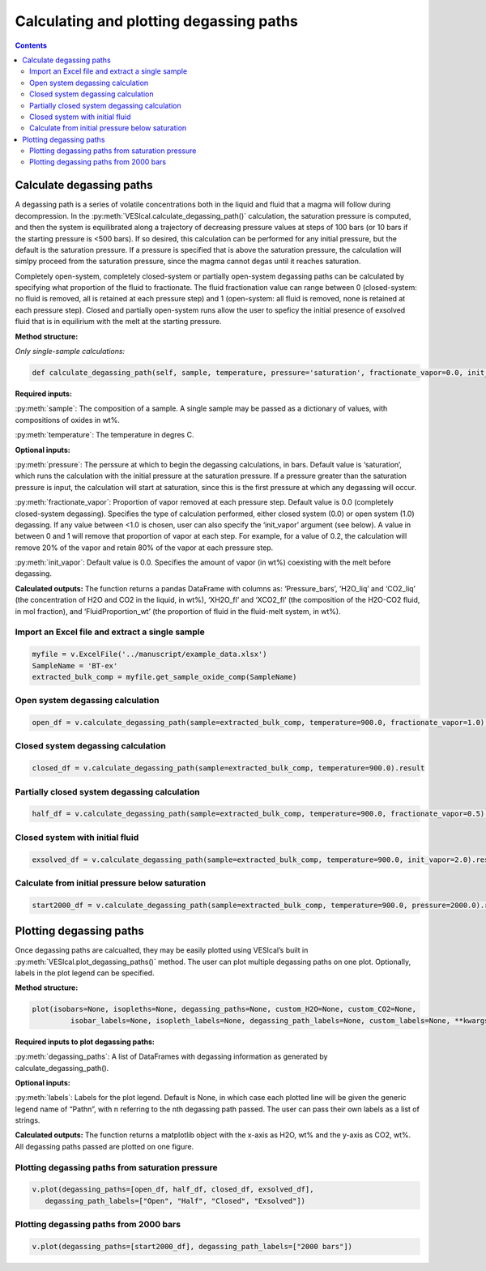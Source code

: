 ########################################
Calculating and plotting degassing paths
########################################
.. contents::

Calculate degassing paths
=========================
A degassing path is a series of volatile concentrations both in the liquid and fluid that a magma will follow during decompression. In the :py:meth:`VESIcal.calculate_degassing_path()` calculation, the saturation pressure is computed, and then the system is equilibrated along a trajectory of decreasing pressure values at steps of 100 bars (or 10 bars if the starting pressure is <500 bars). If so desired, this calculation can be performed for any initial pressure, but the default is the saturation pressure. If a pressure is specified that is above the saturation pressure, the calculation will simlpy proceed from the saturation pressure, since the magma cannot degas until it reaches saturation.

Completely open-system, completely closed-system or partially open-system degassing paths can be calculated by specifying what proportion of the fluid to fractionate. The fluid fractionation value can range between 0 (closed-system: no fluid is removed, all is retained at each pressure step) and 1 (open-system: all fluid is removed, none is retained at each pressure step). Closed and partially open-system runs allow the user to speficy the initial presence of exsolved fluid that is in equilirium with the melt at the starting pressure.

**Method structure:**

*Only single-sample calculations:*

.. code-block:: python

	def calculate_degassing_path(self, sample, temperature, pressure='saturation', fractionate_vapor=0.0, init_vapor=0.0).result

**Required inputs:**

:py:meth:`sample`: The composition of a sample. A single sample may be passed as a dictionary of values, with compositions of oxides in wt%.

:py:meth:`temperature`: The temperature in degres C. 

**Optional inputs:**

:py:meth:`pressure`: The perssure at which to begin the degassing calculations, in bars. Default value is ‘saturation’, which runs the calculation with the initial pressure at the saturation pressure. If a pressure greater than the saturation pressure is input, the calculation will start at saturation, since this is the first pressure at which any degassing will occur.

:py:meth:`fractionate_vapor`: Proportion of vapor removed at each pressure step. Default value is 0.0 (completely closed-system degassing). Specifies the type of calculation performed, either closed system (0.0) or open system (1.0) degassing. If any value between <1.0 is chosen, user can also specify the ‘init_vapor’ argument (see below). A value in between 0 and 1 will remove that proportion of vapor at each step. For example, for a value of 0.2, the calculation will remove 20% of the vapor and retain 80% of the vapor at each pressure step.

:py:meth:`init_vapor`: Default value is 0.0. Specifies the amount of vapor (in wt%) coexisting with the melt before degassing.

**Calculated outputs:**
The function returns a pandas DataFrame with columns as: ‘Pressure_bars’, ‘H2O_liq’ and ‘CO2_liq’ (the concentration of H2O and CO2 in the liquid, in wt%), ‘XH2O_fl’ and ‘XCO2_fl’ (the composition of the H2O-CO2 fluid, in mol fraction), and ‘FluidProportion_wt’ (the proportion of fluid in the fluid-melt system, in wt%).

Import an Excel file and extract a single sample
------------------------------------------------

.. code-block:: python

	myfile = v.ExcelFile('../manuscript/example_data.xlsx')
	SampleName = 'BT-ex'
	extracted_bulk_comp = myfile.get_sample_oxide_comp(SampleName)

Open system degassing calculation
---------------------------------

.. code-block:: python

	open_df = v.calculate_degassing_path(sample=extracted_bulk_comp, temperature=900.0, fractionate_vapor=1.0).result

Closed system degassing calculation
-----------------------------------

.. code-block:: python
	
	closed_df = v.calculate_degassing_path(sample=extracted_bulk_comp, temperature=900.0).result

Partially closed system degassing calculation
---------------------------------------------

.. code-block:: python

	half_df = v.calculate_degassing_path(sample=extracted_bulk_comp, temperature=900.0, fractionate_vapor=0.5).result

Closed system with initial fluid
--------------------------------

.. code-block:: python
	
	exsolved_df = v.calculate_degassing_path(sample=extracted_bulk_comp, temperature=900.0, init_vapor=2.0).result

Calculate from initial pressure below saturation
------------------------------------------------

.. code-block:: python

	start2000_df = v.calculate_degassing_path(sample=extracted_bulk_comp, temperature=900.0, pressure=2000.0).result

Plotting degassing paths
========================
Once degassing paths are calcualted, they may be easily plotted using VESIcal’s built in :py:meth:`VESIcal.plot_degassing_paths()` method. The user can plot multiple degassing paths on one plot. Optionally, labels in the plot legend can be specified.

**Method structure:**

.. code-block:: python
	
	plot(isobars=None, isopleths=None, degassing_paths=None, custom_H2O=None, custom_CO2=None,
		 isobar_labels=None, isopleth_labels=None, degassing_path_labels=None, custom_labels=None, **kwargs)

**Required inputs to plot degassing paths:**

:py:meth:`degassing_paths`: A list of DataFrames with degassing information as generated by calculate_degassing_path().

**Optional inputs:**

:py:meth:`labels`: Labels for the plot legend. Default is None, in which case each plotted line will be given the generic legend name of “Pathn”, with n referring to the nth degassing path passed. The user can pass their own labels as a list of strings.

**Calculated outputs:**
The function returns a matplotlib object with the x-axis as H2O, wt% and the y-axis as CO2, wt%. All degassing paths passed are plotted on one figure.

Plotting degassing paths from saturation pressure
-------------------------------------------------

.. code-block:: python

	v.plot(degassing_paths=[open_df, half_df, closed_df, exsolved_df],
           degassing_path_labels=["Open", "Half", "Closed", "Exsolved"])

.. image:: img/ex_degassing_img1.png
   :width: 500


Plotting degassing paths from 2000 bars
---------------------------------------

.. code-block:: python

	v.plot(degassing_paths=[start2000_df], degassing_path_labels=["2000 bars"])

.. image:: img/ex_degassing_img2.png
   :width: 500





